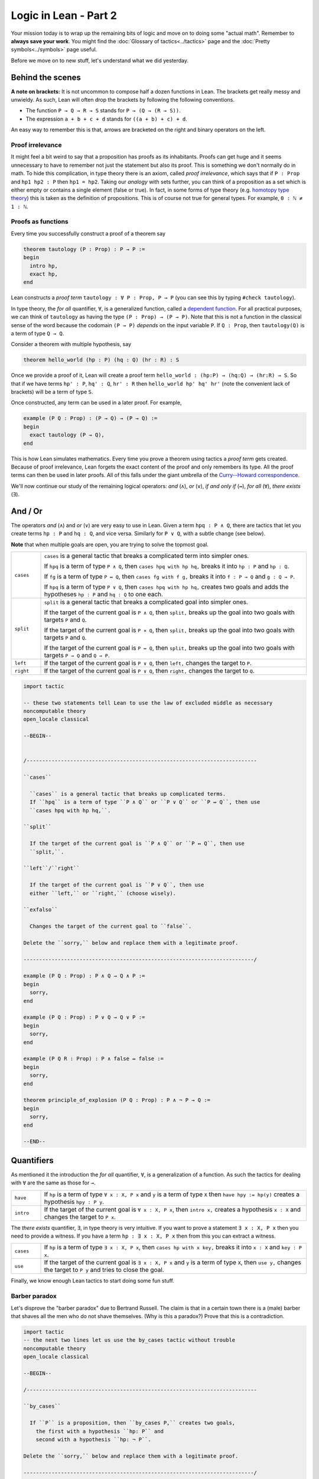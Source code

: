 .. _day2:

***************************
Logic in Lean - Part 2
***************************

.. todo:: 

  Proof-read this file, clean the language and fix any typos.


Your mission today is to wrap up the remaining bits of logic and move on to doing some "actual math".
Remember to **always save your work**. 
You might find the :doc:`Glossary of tactics<../tactics>` page and the :doc:`Pretty symbols<../symbols>` page useful.

Before we move on to new stuff, let's understand what we did yesterday. 

Behind the scenes 
==================

**A note on brackets:** 
It is not uncommon to compose half a dozen functions in Lean. 
The brackets get really messy and unwieldy. 
As such, Lean will often drop the brackets by following the following conventions.

* The function ``P → Q → R → S`` stands for ``P → (Q → (R → S))``.
* The expression ``a + b + c + d`` stands for ``((a + b) + c) + d``.

An easy way to remember this is that, arrows are bracketed on the right and binary operators on the left.

Proof irrelevance 
-------------------
It might feel a bit weird to say that a proposition has proofs as its inhabitants. 
Proofs can get huge and it seems unnecessary to have to remember not just the statement but also its proof.
This is something we don't normally do in math.
To hide this complication, in type theory there is an axiom, called *proof irrelevance*, which says that 
if ``P : Prop`` and ``hp1 hp2 : P`` then ``hp1 = hp2``. 
Taking our *analogy* with sets further, you can think of a proposition as a set which is either empty or contains a single element (false or true).
In fact, in some forms of type theory (e.g. `homotopy type theory <https://en.wikipedia.org/wiki/Homotopy_type_theory>`__) this is taken as the definition of propositions.
This is of course not true for general types. 
For example, ``0 : ℕ ≠ 1 : ℕ``. 


Proofs as functions 
--------------------

Every time you successfully construct a proof of a theorem say 

.. code:: 

  theorem tautology (P : Prop) : P → P :=
  begin
    intro hp,
    exact hp,
  end

Lean constructs a *proof term* ``tautology : ∀ P : Prop, P → P`` 
(you can see this by typing ``#check tautology``).

In type theory, the *for all* quantifier, ``∀``, is a generalized function, called a `dependent function <https://en.wikipedia.org/wiki/Dependent_type>`__.
For all practical purposes, we can think of ``tautology`` as having the type ``(P : Prop) → (P → P)``.
Note that this is not a function in the classical sense of the word because the codomain ``(P → P)`` *depends* on the input variable ``P``.
If ``Q : Prop``, then ``tautology(Q)`` is a term of type  ``Q → Q``.

Consider a theorem with multiple hypothesis, say 

.. code::

  theorem hello_world (hp : P) (hq : Q) (hr : R) : S

Once we provide a proof of it, Lean will create a proof term
``hello_world : (hp:P) → (hq:Q) → (hr:R) → S``.
So that if we have terms ``hp' : P``, ``hq' : Q``, ``hr' : R``
then ``hello_world hp' hq' hr'`` (note the convenient lack of brackets) will be a term of type ``S``.


Once constructed, any term can be used in a later proof. For example,

.. code:: 

  example (P Q : Prop) : (P → Q) → (P → Q) :=
  begin
    exact tautology (P → Q),
  end

This is how Lean simulates mathematics.
Every time you prove a theorem using tactics a *proof term* gets created. 
Because of proof irrelevance, Lean forgets the exact content of the proof and 
only remembers its type.
All the proof terms can then be used in later proofs.
All of this falls under the giant umbrella of the `Curry--Howard correspondence <https://en.wikipedia.org/wiki/Curry%E2%80%93Howard_correspondence>`__.

We'll now continue our study of the remaining logical operators: *and* (``∧``), 
*or* (``∨``), 
*if and only if* (``↔``), 
*for all* (``∀``),
*there exists* (``∃``).

And / Or
===============================
The operators *and* (``∧``) and *or* (``∨``) are very easy to use in Lean.
Given a term ``hpq : P ∧ Q``, 
there are tactics that let you 
create terms ``hp : P`` and ``hq : Q``, and vice versa.
Similarly for ``P ∨ Q``, with a subtle change (see below).

**Note** that when multiple goals are open, you are trying to solve the topmost goal.

.. list-table:: 
  :widths: 10 90
  :header-rows: 0

  * - ``cases``
    - ``cases`` is a general tactic that breaks a complicated term into simpler ones.

      If ``hpq`` is a term of type ``P ∧ Q``, then 
      ``cases hpq with hp hq,`` breaks it into ``hp : P`` and ``hp : Q``.

      If ``fg`` is a term of type ``P ↔ Q``, then 
      ``cases fg with f g,`` breaks it into ``f : P → Q`` and ``g : Q → P``.

      If ``hpq`` is a term of type ``P ∨ Q``, then 
      ``cases hpq with hp hq,`` creates two goals and adds the hypotheses ``hp : P`` and ``hq : Q`` to one each.

  * - ``split``
    - ``split`` is a general tactic that breaks a complicated goal into simpler ones.
    
      If the target of the current goal is ``P ∧ Q``, then 
      ``split,`` breaks up the goal into two goals with targets ``P`` and ``Q``.

      If the target of the current goal is ``P × Q``, then 
      ``split,`` breaks up the goal into two goals with targets ``P`` and ``Q``.

      If the target of the current goal is ``P ↔ Q``, then 
      ``split,`` breaks up the goal into two goals with targets ``P → Q`` and ``Q → P``.

  * - ``left``
    - If the target of the current goal is ``P ∨ Q``, then 
      ``left,`` changes the target to ``P``.
  
  * - ``right``
    - If the target of the current goal is ``P ∨ Q``, then 
      ``right,`` changes the target to ``Q``.


.. code:: lean
  :name: and_or_example

  import tactic

  -- these two statements tell Lean to use the law of excluded middle as necessary
  noncomputable theory
  open_locale classical

  --BEGIN--


  /--------------------------------------------------------------------------

  ``cases``
    
    ``cases`` is a general tactic that breaks up complicated terms.
    If ``hpq`` is a term of type ``P ∧ Q`` or ``P ∨ Q`` or ``P ↔ Q``, then use 
    ``cases hpq with hp hq,``.

  ``split``
    
    If the target of the current goal is ``P ∧ Q`` or ``P ↔ Q``, then use
    ``split,``.

  ``left``/``right``
    
    If the target of the current goal is ``P ∨ Q``, then use 
    either ``left,`` or ``right,`` (choose wisely).

  ``exfalso``

    Changes the target of the current goal to ``false``.

  Delete the ``sorry,`` below and replace them with a legitimate proof.

  --------------------------------------------------------------------------/

  example (P Q : Prop) : P ∧ Q → Q ∧ P :=
  begin
    sorry,
  end

  example (P Q : Prop) : P ∨ Q → Q ∨ P :=
  begin
    sorry,
  end

  example (P Q R : Prop) : P ∧ false ↔ false :=
  begin
    sorry,
  end

  theorem principle_of_explosion (P Q : Prop) : P ∧ ¬ P → Q :=
  begin
    sorry,
  end

  --END--

Quantifiers 
============== 
As mentioned it the introduction the *for all* quantifier, ``∀``, is a generalization of a function.
As such the tactics for dealing with ``∀`` are the same as those for ``→``. 

.. list-table:: 
  :widths: 10 90
  :header-rows: 0

  * - ``have``
    - If ``hp`` is a term of type ``∀ x : X, P x`` and 
      ``y`` is a term of type ``X`` then 
      ``have hpy := hp(y)`` creates a hypothesis ``hpy : P y``.

  * - ``intro``
    - If the target of the current goal is ``∀ x : X, P x``, then 
      ``intro x,`` creates a hypothesis ``x : X`` and 
      changes the target to ``P x``.

The *there exists* quantifier, ``∃``, in type theory is very intuitive. 
If you want to prove a statement ``∃ x : X, P x`` then you need to provide a witness.
If you have a term ``hp : ∃ x : X, P x`` then from this you can extract a witness.

.. list-table:: 
  :widths: 10 90
  :header-rows: 0

  * - ``cases``
    - If ``hp`` is a term of type ``∃ x : X, P x``, then 
      ``cases hp with x key,`` breaks it into 
      ``x : X`` and ``key : P x``.

  * - ``use``
    - If the target of the current goal is ``∃ x : X, P x`` 
      and ``y`` is a term of type ``X``, then 
      ``use y,`` changes the target to ``P y`` and tries to close the goal.

Finally, we know enough Lean tactics to start doing some fun stuff.

Barber paradox
------------------------------------  
Let's disprove the "barber paradox" due to Bertrand Russell. 
The claim is that in a certain town there is a (male) barber that shaves all the men who do not shave themselves. (Why is this a paradox?)
Prove that this is a contradiction.

.. code-block:: lean

  import tactic
  -- the next two lines let us use the by_cases tactic without trouble
  noncomputable theory
  open_locale classical

  --BEGIN--

  /--------------------------------------------------------------------------

  ``by_cases``

    If ``P`` is a proposition, then ``by_cases P,`` creates two goals,
      the first with a hypothesis ``hp: P`` and
      second with a hypothesis ``hp: ¬ P``.

  Delete the ``sorry,`` below and replace them with a legitimate proof.

  --------------------------------------------------------------------------/

  -- men is type. 
  -- x : men means x is a man in the town
  -- shaves x y is inhabited if x shaves y

  variables (men : Type) (barber : men) 
  variable  (shaves : men → men → Prop)

  example : ¬ (∀ x : men, shaves barber x ↔ ¬ shaves x x) := 
    begin 
      sorry,
    end 
  --END--


Mathcampers singing paradox 
------------------------------------
  
Assume that the main lounge is non-empty.
At a fixed moment in time, there is someone in the lounge such that, 
if they are singing, 
then everyone in the lounge is singing. 

.. code:: lean
  :name: lounge_paradox

  import tactic
  -- the next two lines let us use the by_cases tactic without trouble
  noncomputable theory
  open_locale classical

  --BEGIN--

  /--------------------------------------------------------------------------

  ``by_cases``

    If ``P`` is a proposition, then ``by_cases P,`` creates two goals, 
      the first with a hypothesis ``hp: P`` and 
      second with a hypothesis ``hp: ¬ P``.

  Delete the ``sorry,`` below and replace them with a legitimate proof.

  --------------------------------------------------------------------------/

  -- camper is a type. 
  -- If x : camper then x is a camper in the main lounge.
  -- singing(x) is inhabited if x is singing 

  theorem math_campers_singing_paradox  
    (camper : Type) 
    (singing : camper → Prop) 
    (alice : camper) -- making sure that there is at least one camper in the lounge
    : ∃ x : camper, (singing x → (∀ y : camper, singing y)) :=
  begin
    sorry,
  end
  --END--

Relationship conundrum
-----------------------
A relation ``r`` on a type ``X`` is a map ``r : X → X → Prop``.
We say that ``x`` is *related* to ``y`` if ``r x y`` is inhabited.

* ``r`` is reflexive if ``∀ x : X``, ``x`` is related to itself.
* ``r`` is symmetric if ``∀ x y : X``, ``x`` is related to ``y`` implies ``y`` is related to ``x``.
* ``r`` is transitive if ``∀ x y z : X``, ``x`` is related to ``y`` and ``y`` is related to ``x`` implies ``z`` is related to ``z``.
* ``r`` is connected if for all ``x : X`` there is a ``y : Y`` such that ``x`` is related to ``y``.

Show that if a relation is symmetric, transitive, and connected,
then it is also reflexive.

.. code:: lean

  import tactic 
  
  variable X : Type 

  theorem reflexive_of_symmetric_transitive_and_connected
    (r : X → X → Prop)
    (h_symm : ∀ x y : X, r x y → r y x) 
    (h_trans : ∀ x y z : X, r x y → r y z → r x z) 
    (h_connected : ∀ x, ∃ y, r x y) 
  : (∀ x : X, r x x) :=
  begin
    sorry,
  end



Proving "trivial" statements 
=============================
In mathlib, divisibility for natural numbers is defined as the following *proposition*.

.. code:: 

  a ∣ b := (∃ k : ℕ, a = b * k)

For example, ``2 | 4`` will be a proposition ``∃ k : ℕ, 4 = 2 * k``. 
**Very important.** The statement ``2 | 4`` is not saying that "2 divides 4 *is true*". 
It is simply a proposition that requires a proof. 

Similarly, the mathlib library also contains the following definition of ``prime``.

.. code:: 

    def nat.prime (p : ℕ) : Prop 
    := 
      2 ≤ p                                       -- p is at least 2
      ∧                                           -- and 
      ∀ (m : ℕ), m ∣ p → m = 1 ∨ m = p            -- if m divides p, then m = 1 or m = p.

Same as with divisibility, for every natural number ``n``, 
``nat.prime n`` is a *proposition*.
So that ``nat.prime 101`` requires a proof.
It is possible to go down the rabbit hole and prove it using just the axioms of natural numbers.
However, this might come at the cost of your sanity.
Fortunately, there are tactics in Lean for proving trivial proofs such as these.

.. list-table:: 
  :widths: 10 90
  :header-rows: 0

  * - ``norm_num``
    - ``norm_num`` is Lean’s calculator. If the target has a proof that involves *only* numbers and arithmetic operations,
      then ``norm_num`` will close this goal.

      If ``hp : P`` is an assumption then ``norm_num at hp,`` tries to use simplify ``hp`` using basic arithmetic operations.

  * - ``ring`` 
    - ``ring,`` is Lean's symbolic manipulator. 
      If the target has a proof that involves *only* algebraic operations, 
      then ``ring,`` will close the goal.

      If ``hp : P`` is an assumption then ``ring at hp,`` tries to use simplify ``hp`` using basic algebraic operations.

  * - ``linarith`` 
    - ``linarith,`` is Lean's inequality solver.
  
  * - ``simp`` 
    - ``simp,`` is a very complex tactic that tries to use theorems from the mathlib library to close the goal. 
      You should only ever use ``simp,`` to *close a goal* because its behavior changes as more theorems get added to the library.

.. code:: lean 

  import tactic data.nat.prime 

  /--------------------------------------------------------------------------

  ``norm_num``

    Useful for arithmetic.
  
  ``ring``

    Useful for basic algebra.

  ``linarith``

    Useful for inequalities.
  
  ``simp``

    Complex simplifier. Use only to close goals.

  Delete the ``sorry,`` below and replace them with a legitimate proof.

  --------------------------------------------------------------------------/
  
  example : 1 > 0 :=
  begin
    sorry,
  end

  example (m a b : ℕ) :  m^2 + (a + b) * m + a * b = (m + a) * (m + b) :=
  begin
    sorry,
  end

  example : 101 ∣ 2020 :=
  begin
    sorry,
  end


  #print nat.prime 
  example : nat.prime 101 := 
  begin 
    sorry,
  end

  -- you will need the definition 
  -- a ∣ b := (∃ k : ℕ, a = b * k)
  example (m a b : ℕ) :  m + a ∣ m^2 + (a + b) * m + a * b :=
  begin
    sorry,
  end

  -- try ``unfold nat.prime at hp,`` to get started
  example (p : ℕ) (hp : nat.prime p) : ¬ (p = 1) :=
  begin 
    sorry,
  end 

  -- if none of the simplifiers work, try doing ``contrapose!``
  -- sometimes the simplifiers need a little help
  example (n : ℕ) : 0 < n ↔ n ≠ 0 :=
  begin
    sorry,
  end



